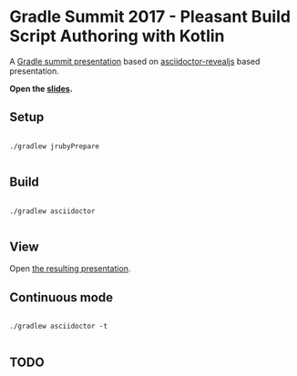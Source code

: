* Gradle Summit 2017 - Pleasant Build Script Authoring with Kotlin

A [[https://summit.gradle.com/conference/palo_alto/2017/06/session?id=39247][Gradle summit presentation]] based on [[https://github.com/asciidoctor/asciidoctor-reveal.js#syntax-examples][asciidoctor-revealjs]] based presentation.

*Open the [[https://bamboo.github.io/summit-2017-pleasant-authoring/][slides]].*

** Setup

#+BEGIN_SRC

./gradlew jrubyPrepare

#+END_SRC

** Build

#+BEGIN_SRC

./gradlew asciidoctor

#+END_SRC

** View

Open [[./build/asciidoc/revealjs/index.html][the resulting presentation]].

** Continuous mode

#+BEGIN_SRC

./gradlew asciidoctor -t

#+END_SRC

** TODO

